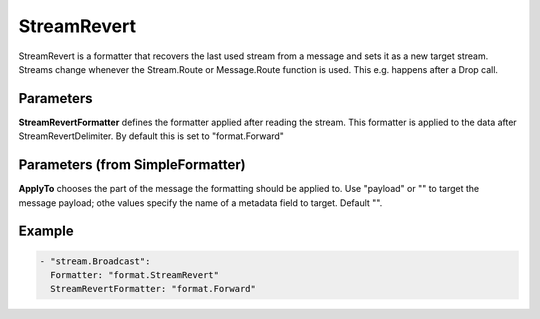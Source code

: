 .. Autogenerated by Gollum RST generator (docs/generator/*.go)

StreamRevert
============

StreamRevert is a formatter that recovers the last used stream from a message
and sets it as a new target stream. Streams change whenever the Stream.Route
or Message.Route function is used. This e.g. happens after a Drop call.



Parameters
----------

**StreamRevertFormatter**
defines the formatter applied after reading the stream.
This formatter is applied to the data after StreamRevertDelimiter.
By default this is set to "format.Forward"


Parameters (from SimpleFormatter)
---------------------------------

**ApplyTo**
chooses the part of the message the formatting should be
applied to. Use "payload"  or "" to target the message payload;
othe values specify the name of a metadata field to target.
Default "".


Example
-------

.. code-block:: yaml

	 - "stream.Broadcast":
	   Formatter: "format.StreamRevert"
	   StreamRevertFormatter: "format.Forward"
	


